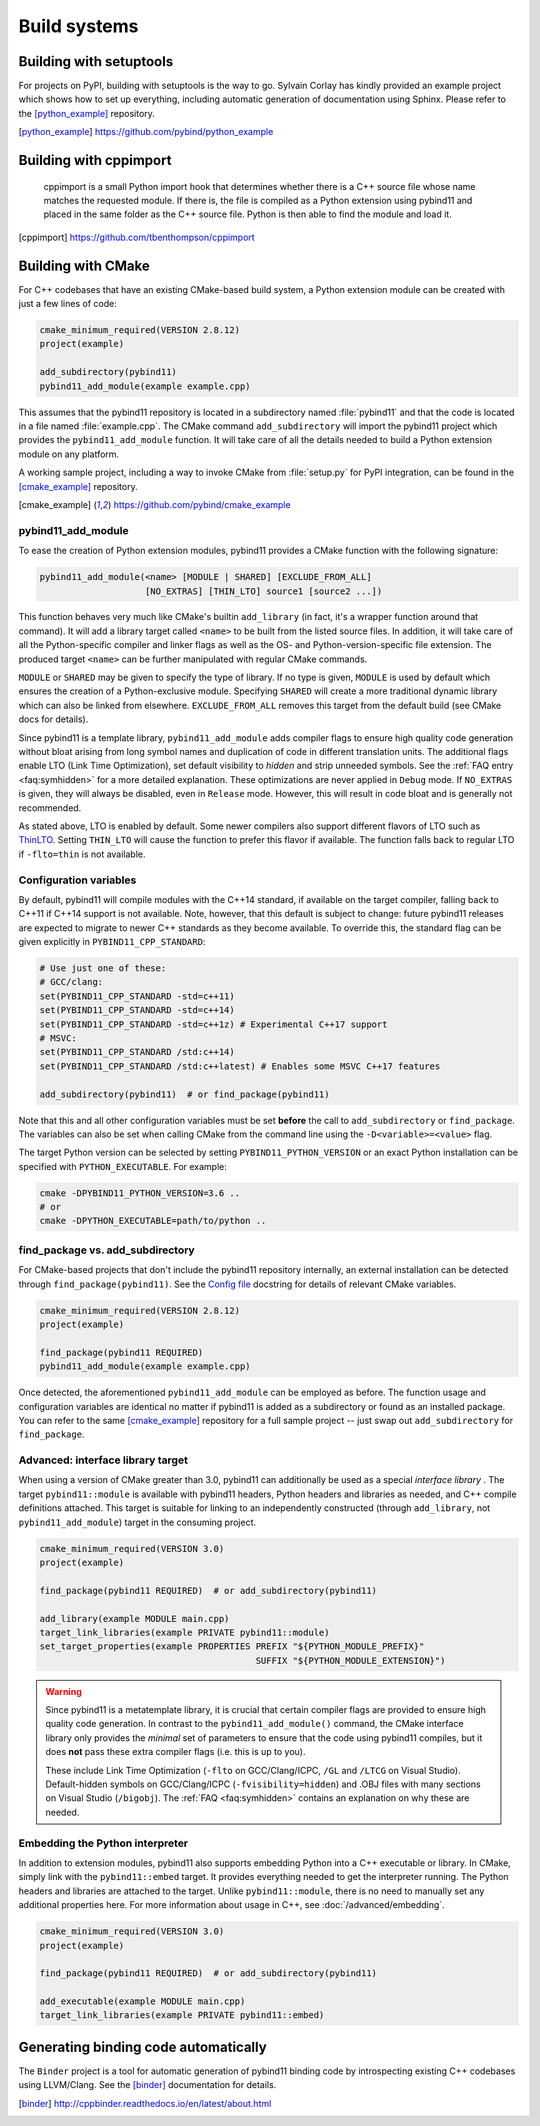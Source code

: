 Build systems
#############

Building with setuptools
========================

For projects on PyPI, building with setuptools is the way to go. Sylvain Corlay
has kindly provided an example project which shows how to set up everything,
including automatic generation of documentation using Sphinx. Please refer to
the [python_example]_ repository.

.. [python_example] https://github.com/pybind/python_example

Building with cppimport
========================

 cppimport is a small Python import hook that determines whether there is a C++
 source file whose name matches the requested module. If there is, the file is
 compiled as a Python extension using pybind11 and placed in the same folder as
 the C++ source file. Python is then able to find the module and load it.

.. [cppimport] https://github.com/tbenthompson/cppimport

.. _cmake:

Building with CMake
===================

For C++ codebases that have an existing CMake-based build system, a Python
extension module can be created with just a few lines of code:

.. code-block:: cmake

    cmake_minimum_required(VERSION 2.8.12)
    project(example)

    add_subdirectory(pybind11)
    pybind11_add_module(example example.cpp)

This assumes that the pybind11 repository is located in a subdirectory named
:file:`pybind11` and that the code is located in a file named :file:`example.cpp`.
The CMake command ``add_subdirectory`` will import the pybind11 project which
provides the ``pybind11_add_module`` function. It will take care of all the
details needed to build a Python extension module on any platform.

A working sample project, including a way to invoke CMake from :file:`setup.py` for
PyPI integration, can be found in the [cmake_example]_  repository.

.. [cmake_example] https://github.com/pybind/cmake_example

pybind11_add_module
-------------------

To ease the creation of Python extension modules, pybind11 provides a CMake
function with the following signature:

.. code-block:: cmake

    pybind11_add_module(<name> [MODULE | SHARED] [EXCLUDE_FROM_ALL]
                        [NO_EXTRAS] [THIN_LTO] source1 [source2 ...])

This function behaves very much like CMake's builtin ``add_library`` (in fact,
it's a wrapper function around that command). It will add a library target
called ``<name>`` to be built from the listed source files. In addition, it
will take care of all the Python-specific compiler and linker flags as well
as the OS- and Python-version-specific file extension. The produced target
``<name>`` can be further manipulated with regular CMake commands.

``MODULE`` or ``SHARED`` may be given to specify the type of library. If no
type is given, ``MODULE`` is used by default which ensures the creation of a
Python-exclusive module. Specifying ``SHARED`` will create a more traditional
dynamic library which can also be linked from elsewhere. ``EXCLUDE_FROM_ALL``
removes this target from the default build (see CMake docs for details).

Since pybind11 is a template library, ``pybind11_add_module`` adds compiler
flags to ensure high quality code generation without bloat arising from long
symbol names and duplication of code in different translation units. The
additional flags enable LTO (Link Time Optimization), set default visibility
to *hidden* and strip unneeded symbols. See the :ref:`FAQ entry <faq:symhidden>`
for a more detailed explanation. These optimizations are never applied in
``Debug`` mode. If ``NO_EXTRAS`` is given, they will always be disabled, even
in ``Release`` mode. However, this will result in code bloat and is generally
not recommended.

As stated above, LTO is enabled by default. Some newer compilers also support
different flavors of LTO such as `ThinLTO`_. Setting ``THIN_LTO`` will cause
the function to prefer this flavor if available. The function falls back to
regular LTO if ``-flto=thin`` is not available.

.. _ThinLTO: http://clang.llvm.org/docs/ThinLTO.html

Configuration variables
-----------------------

By default, pybind11 will compile modules with the C++14 standard, if available
on the target compiler, falling back to C++11 if C++14 support is not
available.  Note, however, that this default is subject to change: future
pybind11 releases are expected to migrate to newer C++ standards as they become
available.  To override this, the standard flag can be given explicitly in
``PYBIND11_CPP_STANDARD``:

.. code-block:: cmake

    # Use just one of these:
    # GCC/clang:
    set(PYBIND11_CPP_STANDARD -std=c++11)
    set(PYBIND11_CPP_STANDARD -std=c++14)
    set(PYBIND11_CPP_STANDARD -std=c++1z) # Experimental C++17 support
    # MSVC:
    set(PYBIND11_CPP_STANDARD /std:c++14)
    set(PYBIND11_CPP_STANDARD /std:c++latest) # Enables some MSVC C++17 features

    add_subdirectory(pybind11)  # or find_package(pybind11)

Note that this and all other configuration variables must be set **before** the
call to ``add_subdirectory`` or ``find_package``. The variables can also be set
when calling CMake from the command line using the ``-D<variable>=<value>`` flag.

The target Python version can be selected by setting ``PYBIND11_PYTHON_VERSION``
or an exact Python installation can be specified with ``PYTHON_EXECUTABLE``.
For example:

.. code-block:: bash

    cmake -DPYBIND11_PYTHON_VERSION=3.6 ..
    # or
    cmake -DPYTHON_EXECUTABLE=path/to/python ..

find_package vs. add_subdirectory
---------------------------------

For CMake-based projects that don't include the pybind11 repository internally,
an external installation can be detected through ``find_package(pybind11)``.
See the `Config file`_ docstring for details of relevant CMake variables.

.. code-block:: cmake

    cmake_minimum_required(VERSION 2.8.12)
    project(example)

    find_package(pybind11 REQUIRED)
    pybind11_add_module(example example.cpp)

Once detected, the aforementioned ``pybind11_add_module`` can be employed as
before. The function usage and configuration variables are identical no matter
if pybind11 is added as a subdirectory or found as an installed package. You
can refer to the same [cmake_example]_ repository for a full sample project
-- just swap out ``add_subdirectory`` for ``find_package``.

.. _Config file: https://github.com/pybind/pybind11/blob/master/tools/pybind11Config.cmake.in

Advanced: interface library target
----------------------------------

When using a version of CMake greater than 3.0, pybind11 can additionally
be used as a special *interface library* . The target ``pybind11::module``
is available with pybind11 headers, Python headers and libraries as needed,
and C++ compile definitions attached. This target is suitable for linking
to an independently constructed (through ``add_library``, not
``pybind11_add_module``) target in the consuming project.

.. code-block:: cmake

    cmake_minimum_required(VERSION 3.0)
    project(example)

    find_package(pybind11 REQUIRED)  # or add_subdirectory(pybind11)

    add_library(example MODULE main.cpp)
    target_link_libraries(example PRIVATE pybind11::module)
    set_target_properties(example PROPERTIES PREFIX "${PYTHON_MODULE_PREFIX}"
                                             SUFFIX "${PYTHON_MODULE_EXTENSION}")

.. warning::

    Since pybind11 is a metatemplate library, it is crucial that certain
    compiler flags are provided to ensure high quality code generation. In
    contrast to the ``pybind11_add_module()`` command, the CMake interface
    library only provides the *minimal* set of parameters to ensure that the
    code using pybind11 compiles, but it does **not** pass these extra compiler
    flags (i.e. this is up to you).

    These include Link Time Optimization (``-flto`` on GCC/Clang/ICPC, ``/GL``
    and ``/LTCG`` on Visual Studio). Default-hidden symbols on GCC/Clang/ICPC
    (``-fvisibility=hidden``) and .OBJ files with many sections on Visual Studio
    (``/bigobj``). The :ref:`FAQ <faq:symhidden>` contains an
    explanation on why these are needed.

Embedding the Python interpreter
--------------------------------

In addition to extension modules, pybind11 also supports embedding Python into
a C++ executable or library. In CMake, simply link with the ``pybind11::embed``
target. It provides everything needed to get the interpreter running. The Python
headers and libraries are attached to the target. Unlike ``pybind11::module``,
there is no need to manually set any additional properties here. For more
information about usage in C++, see :doc:`/advanced/embedding`.

.. code-block:: cmake

    cmake_minimum_required(VERSION 3.0)
    project(example)

    find_package(pybind11 REQUIRED)  # or add_subdirectory(pybind11)

    add_executable(example MODULE main.cpp)
    target_link_libraries(example PRIVATE pybind11::embed)


Generating binding code automatically
=====================================

The ``Binder`` project is a tool for automatic generation of pybind11 binding
code by introspecting existing C++ codebases using LLVM/Clang. See the
[binder]_ documentation for details.

.. [binder] http://cppbinder.readthedocs.io/en/latest/about.html
